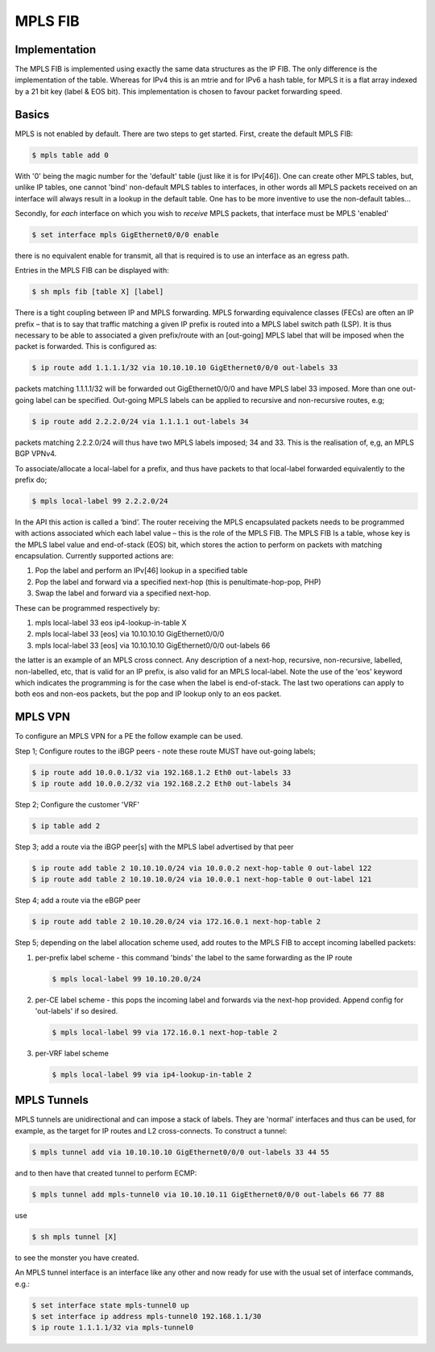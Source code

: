 .. _mplsfib:

MPLS FIB
--------

Implementation
^^^^^^^^^^^^^^^

The MPLS FIB is implemented using exactly the same data structures as
the IP FIB.  The only difference is the implementation of the
table. Whereas for IPv4 this is an mtrie and for IPv6 a hash table,
for MPLS it is a flat array indexed by a 21 bit key (label & EOS
bit). This implementation is chosen to favour packet forwarding speed.

Basics
^^^^^^

MPLS is not enabled by default. There are two steps to get
started. First, create the default MPLS FIB:

.. code-block:: console

   $ mpls table add 0

With '0' being the magic number for the 'default' table (just like it
is for IPv[46]). One can create other MPLS tables, but, unlike IP
tables, one cannot 'bind' non-default MPLS tables to interfaces, in
other words all MPLS packets received on an interface will always
result in a lookup in the default table. One has to be more inventive
to use the non-default tables...

Secondly, for *each* interface on which you wish to *receive* MPLS
packets, that interface must be MPLS 'enabled'

.. code-block:: console

   $ set interface mpls GigEthernet0/0/0 enable

there is no equivalent enable for transmit, all that is required is to
use an interface as an egress path.

Entries in the MPLS FIB can be displayed with:

.. code-block:: console

   $ sh mpls fib [table X] [label]

There is a tight coupling between IP and MPLS forwarding. MPLS
forwarding equivalence classes (FECs) are often an IP prefix – that is
to say that traffic matching a given IP prefix is routed into a MPLS
label switch path (LSP). It is thus necessary to be able to associated
a given prefix/route with an [out-going] MPLS label that will be
imposed when the packet is forwarded. This is configured as:

.. code-block:: console

   $ ip route add 1.1.1.1/32 via 10.10.10.10 GigEthernet0/0/0 out-labels 33

packets matching 1.1.1.1/32 will be forwarded out GigEthernet0/0/0 and have
MPLS label 33 imposed. More than one out-going label can be
specified. Out-going MPLS labels can be applied to recursive and
non-recursive routes, e.g;

.. code-block:: console

   $ ip route add 2.2.2.0/24 via 1.1.1.1 out-labels 34

packets matching 2.2.2.0/24 will thus have two MPLS labels imposed; 34
and 33. This is the realisation of, e,g, an MPLS BGP VPNv4.

To associate/allocate a local-label for a prefix, and thus have
packets to that local-label forwarded equivalently to the prefix do;

.. code-block:: console

   $ mpls local-label 99 2.2.2.0/24

In the API this action is called a ‘bind’.
The router receiving the MPLS encapsulated packets needs to be
programmed with actions associated which each label value – this is
the role of the MPLS FIB. The MPLS FIB Is a table, whose key is the
MPLS label value and end-of-stack (EOS) bit, which stores the action
to perform on packets with matching encapsulation. Currently supported
actions are:

#. Pop the label and perform an IPv[46] lookup in a specified table
#. Pop the label and forward via a specified next-hop (this is penultimate-hop-pop, PHP)
#. Swap the label and forward via a specified next-hop.

These can be programmed respectively by:	

#. mpls local-label 33 eos ip4-lookup-in-table X
#. mpls local-label 33 [eos] via 10.10.10.10 GigEthernet0/0/0
#. mpls local-label 33 [eos] via 10.10.10.10 GigEthernet0/0/0 out-labels 66

the latter is an example of an MPLS cross connect. Any description of
a next-hop, recursive, non-recursive, labelled, non-labelled, etc,
that is valid for an IP prefix, is also valid for an MPLS
local-label. Note the use of the 'eos' keyword which indicates the
programming is for the case when the label is end-of-stack. The last
two operations can apply to both eos and non-eos packets, but the pop
and IP lookup only to an eos packet.


MPLS VPN
^^^^^^^^

To configure an MPLS VPN for a PE the follow example can be used.

Step 1; Configure routes to the iBGP peers - note these route MUST
have out-going labels;

.. code-block:: console

   $ ip route add 10.0.0.1/32 via 192.168.1.2 Eth0 out-labels 33
   $ ip route add 10.0.0.2/32 via 192.168.2.2 Eth0 out-labels 34

Step 2; Configure the customer 'VRF'

.. code-block:: console

   $ ip table add 2

Step 3; add a route via the iBGP peer[s] with the MPLS label
advertised by that peer

.. code-block:: console

   $ ip route add table 2 10.10.10.0/24 via 10.0.0.2 next-hop-table 0 out-label 122
   $ ip route add table 2 10.10.10.0/24 via 10.0.0.1 next-hop-table 0 out-label 121

Step 4; add a route via the eBGP peer

.. code-block:: console

   $ ip route add table 2 10.10.20.0/24 via 172.16.0.1 next-hop-table 2

Step 5; depending on the label allocation scheme used, add routes to
the MPLS FIB to accept incoming labelled packets:

#. per-prefix label scheme - this command 'binds' the label to the same
   forwarding as the IP route

   .. code-block:: console

      $ mpls local-label 99 10.10.20.0/24

#. per-CE label scheme - this pops the incoming label and forwards via
   the next-hop provided. Append config for 'out-labels' if so desired.

   .. code-block:: console

      $ mpls local-label 99 via 172.16.0.1 next-hop-table 2

#. per-VRF label scheme

   .. code-block:: console

      $ mpls local-label 99 via ip4-lookup-in-table 2

MPLS Tunnels
^^^^^^^^^^^^

MPLS tunnels are unidirectional and can impose a stack of labels. They
are 'normal' interfaces and thus can be used, for example, as the
target for IP routes and L2 cross-connects. To construct a tunnel:

.. code-block:: console

   $ mpls tunnel add via 10.10.10.10 GigEthernet0/0/0 out-labels 33 44 55

and to then have that created tunnel to perform ECMP:

.. code-block:: console

   $ mpls tunnel add mpls-tunnel0 via 10.10.10.11 GigEthernet0/0/0 out-labels 66 77 88

use

.. code-block:: console

   $ sh mpls tunnel [X]

to see the monster you have created.

An MPLS tunnel interface is an interface like any other and now ready
for use with the usual set of interface commands, e.g.:

.. code-block:: console

   $ set interface state mpls-tunnel0 up
   $ set interface ip address mpls-tunnel0 192.168.1.1/30
   $ ip route 1.1.1.1/32 via mpls-tunnel0
